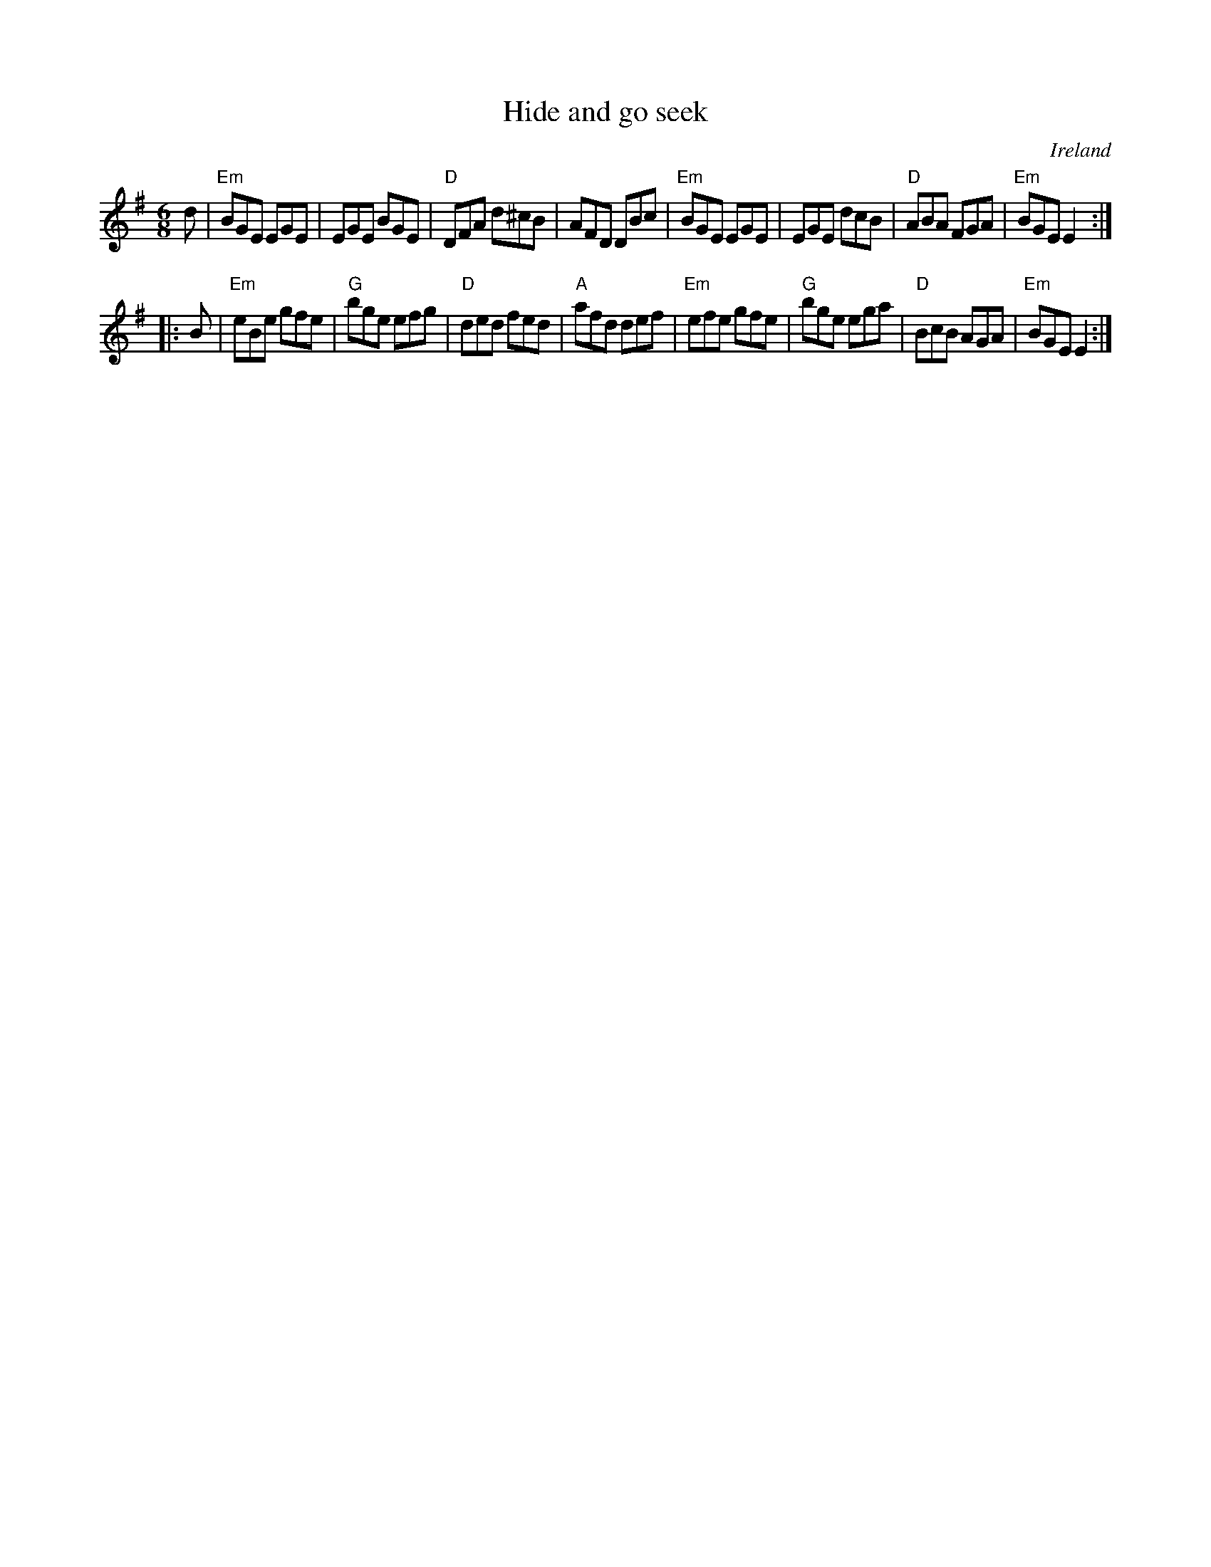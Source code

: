 X:673
T:Hide and go seek
R:Jig
O:Ireland
B:Krassen O'Neill's p34
B:O'Neill's 859
S:O'Neill's 859
B:O'Neill's 859
Z:Transcription:Dan G. Petersen, chords:Mike Long
M:6/8
L:1/8
K:G
d|\
"Em"BGE EGE|EGE BGE|"D"DFA d^cB|AFD DBc|\
"Em"BGE EGE|EGE dcB|"D"ABA FGA|"Em"BGE E2:|
|:B|\
"Em"eBe gfe|"G"bge efg|"D"ded fed|"A"afd def|\
"Em"efe gfe|"G"bge ega|"D"BcB AGA|"Em"BGE E2:|
